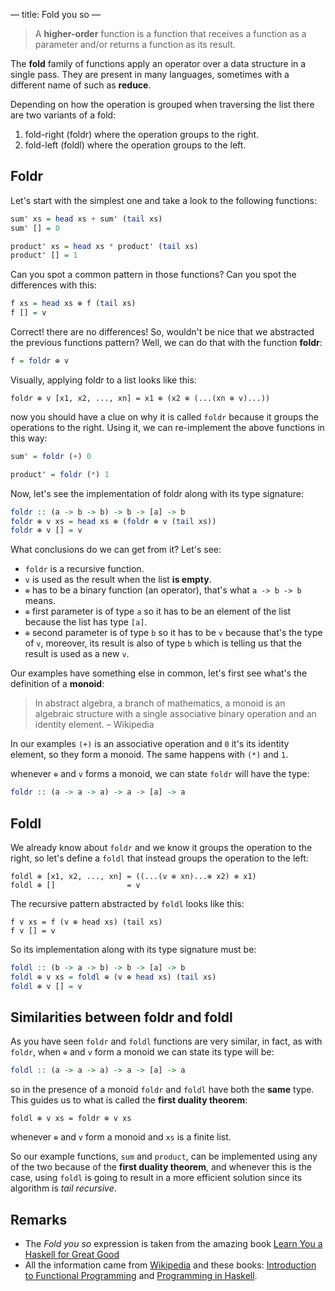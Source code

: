 ---
title: Fold you so
---

#+BEGIN_QUOTE
A *higher-order* function is a function that receives a function as a parameter and/or
returns a function as its result.
#+END_QUOTE

The *fold* family of functions apply an operator over a data structure in a single pass. They are present in many languages, sometimes with a different name of such as *reduce*.

Depending on how the operation is grouped when traversing the list there are two variants of a fold:

1. fold-right (foldr) where the operation groups to the right.
2. fold-left (foldl) where the operation groups to the left.

** Foldr

Let's start with the simplest one and take a look to the following functions:

#+BEGIN_SRC haskell
  sum' xs = head xs + sum' (tail xs)
  sum' [] = 0

  product' xs = head xs * product' (tail xs)
  product' [] = 1
#+END_SRC

Can you spot a common pattern in those functions? Can you spot the differences with this:

#+BEGIN_SRC haskell
  f xs = head xs ⊕ f (tail xs)
  f [] = v
#+END_SRC

Correct! there are no differences! So, wouldn't be nice that we abstracted the previous functions pattern? Well, we can do that with the function *foldr*:

#+BEGIN_SRC haskell
  f = foldr ⊕ v
#+END_SRC

Visually, applying foldr to a list looks like this:

#+BEGIN_SRC text
  foldr ⊕ v [x1, x2, ..., xn] = x1 ⊕ (x2 ⊕ (...(xn ⊕ v)...))
#+END_SRC

now you should have a clue on why it is called =foldr= because it groups the operations to the right.
Using it, we can re-implement the above functions in this way:

#+BEGIN_SRC haskell
  sum' = foldr (+) 0

  product' = foldr (*) 1
#+END_SRC

Now, let's see the implementation of foldr along with its type signature:

#+BEGIN_SRC haskell
  foldr :: (a -> b -> b) -> b -> [a] -> b
  foldr ⊕ v xs = head xs ⊕ (foldr ⊕ v (tail xs))
  foldr ⊕ v [] = v
#+END_SRC

What conclusions do we can get from it? Let's see:

- =foldr= is a recursive function.
- =v= is used as the result when the list *is empty*.
- =⊕= has to be a binary function (an operator), that's what =a -> b -> b= means.
- =⊕= first parameter is of type =a= so it has to be an element of the list because the list has type =[a]=.
- =⊕= second parameter is of type =b= so it has to be =v= because that's the type of =v=, moreover, its result is also of type =b= which is telling us that the result is used as a new =v=.

Our examples have something else in common, let's first see what's the definition of a *monoid*:

#+BEGIN_QUOTE
In abstract algebra, a branch of mathematics, a monoid is an algebraic structure with a single associative binary operation and an identity element. -- Wikipedia
#+END_QUOTE

In our examples =(+)= is an associative operation and =0= it's its identity element, so they form a monoid. The same happens with =(*)= and =1=.

whenever =⊕= and =v= forms a monoid, we can state =foldr= will have the type:

#+BEGIN_SRC haskell
  foldr :: (a -> a -> a) -> a -> [a] -> a
#+END_SRC

** Foldl

We already know about =foldr= and we know it groups the operation to the right, so let's define a =foldl= that instead groups the operation to the left:

#+BEGIN_SRC text
  foldl ⊕ [x1, x2, ..., xn] = ((...(v ⊕ xn)...⊕ x2) ⊕ x1)
  foldl ⊕ []                = v
#+END_SRC

The recursive pattern abstracted by =foldl= looks like this:

#+BEGIN_SRC text
  f v xs = f (v ⊕ head xs) (tail xs)
  f v [] = v
#+END_SRC

So its implementation along with its type signature must be:

#+BEGIN_SRC haskell
  foldl :: (b -> a -> b) -> b -> [a] -> b
  foldl ⊕ v xs = foldl ⊕ (v ⊕ head xs) (tail xs)
  foldl ⊕ v [] = v
#+END_SRC

** Similarities between foldr and foldl

As you have seen =foldr= and =foldl= functions are very similar, in fact, as with =foldr=, when =⊕= and =v= form a monoid we can state its type will be:

#+BEGIN_SRC haskell
  foldl :: (a -> a -> a) -> a -> [a] -> a
#+END_SRC

so in the presence of a monoid =foldr= and =foldl= have both the *same* type. This guides us to what is called the *first duality theorem*:

#+BEGIN_SRC text
  foldl ⊕ v xs = foldr ⊕ v xs
#+END_SRC

whenever =⊕= and =v= form a monoid and =xs= is a finite list.

So our example functions, =sum= and =product=, can be implemented using any of the two because of the *first duality theorem*, and whenever this is the case, using =foldl= is going to result in a more efficient solution since its algorithm is /tail recursive/.
** Remarks

- The /Fold you so/ expression is taken from the amazing book [[http://learnyouahaskell.com/][Learn You a Haskell for Great Good]]
- All the information came from [[http://wikipedia.org][Wikipedia]] and these books: [[http://www.amazon.com/Introduction-Functional-Programming-International-Computing/dp/0134841891?tag%3Dduckduckgo-d-20][Introduction to Functional Programming]] and [[http://www.amazon.com/Programming-Haskell-Graham-Hutton/dp/0521692695?tag%3Dduckduckgo-d-20][Programming in Haskell]].
